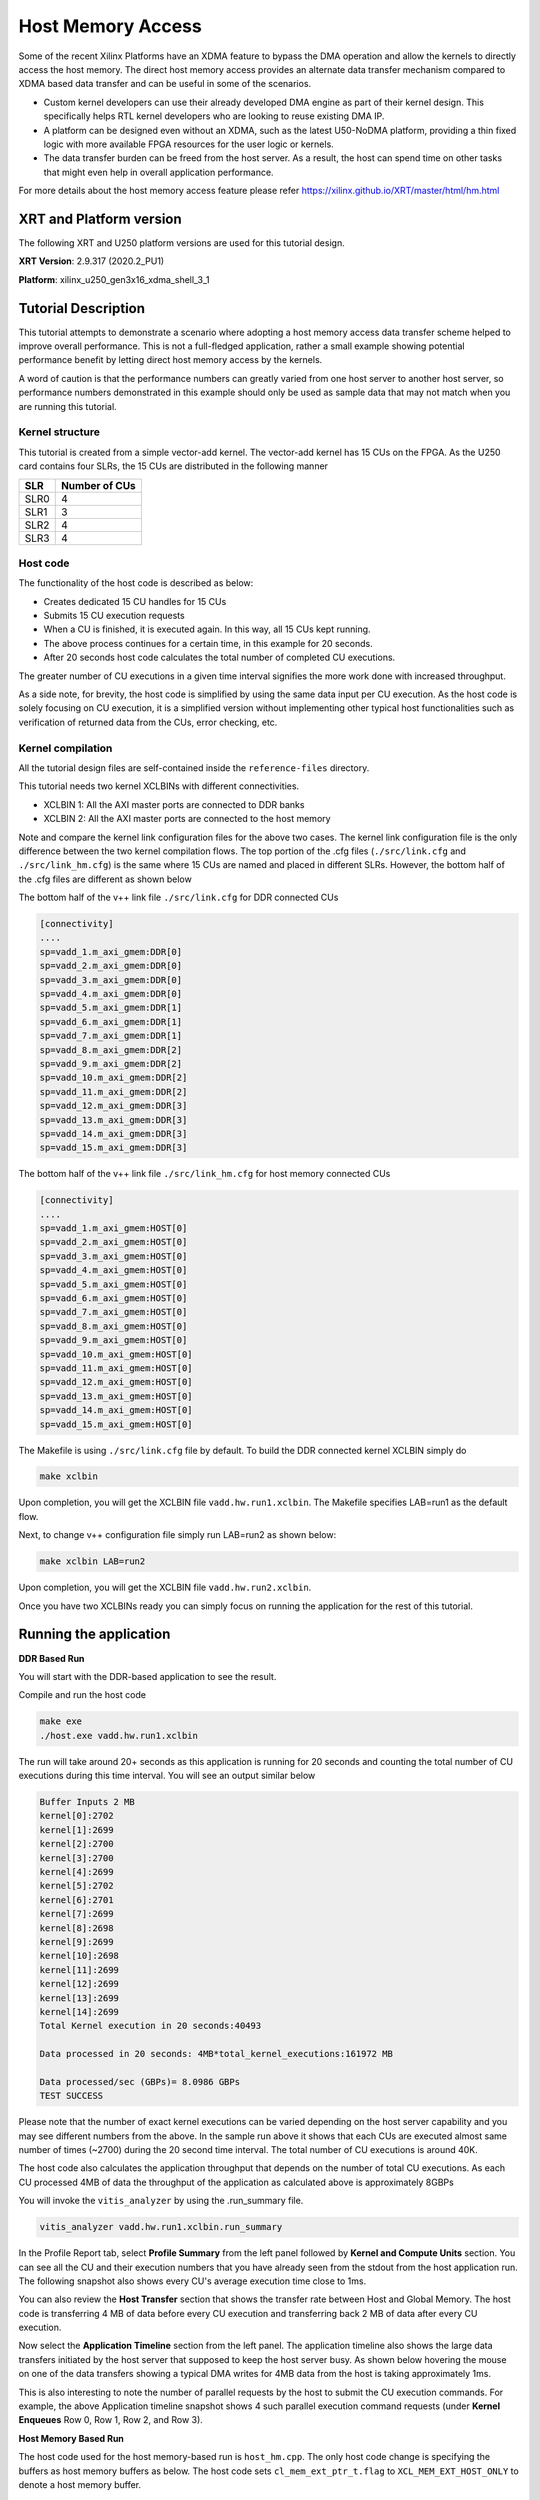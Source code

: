 Host Memory Access
~~~~~~~~~~~~~~~~~~

Some of the recent Xilinx Platforms have an XDMA feature to bypass the DMA operation and allow the kernels to directly access the host memory. The direct host memory access provides an alternate data transfer mechanism compared to XDMA based data transfer and can be useful in some of the scenarios. 

- Custom kernel developers can use their already developed DMA engine as part of their kernel design. This specifically helps RTL kernel developers who are looking to reuse existing DMA IP. 
- A platform can be designed even without an XDMA, such as the latest U50-NoDMA platform, providing a thin fixed logic with more available FPGA resources for the user logic or kernels. 
- The data transfer burden can be freed from the host server. As a result, the host can spend time on other tasks that might even help in overall application performance. 

For more details about the host memory access feature please refer https://xilinx.github.io/XRT/master/html/hm.html

XRT and Platform version
========================

The following XRT and U250 platform versions are used for this tutorial design.

**XRT Version**:    2.9.317 (2020.2_PU1)

**Platform**: xilinx_u250_gen3x16_xdma_shell_3_1   


Tutorial Description
====================

This tutorial attempts to demonstrate a scenario where adopting a host memory access data transfer scheme helped to improve overall performance. This is not a full-fledged application, rather a small example showing potential performance benefit by letting direct host memory access by the kernels. 

A word of caution is that the performance numbers can greatly varied from one host server to another host server, so performance numbers demonstrated in this example should only be used as sample data that may not match when you are running this tutorial.  

Kernel structure
----------------

This tutorial is created from a simple vector-add kernel. The vector-add kernel has 15 CUs on the FPGA. As the U250 card contains four SLRs, the 15 CUs are distributed in the following manner

============  =====================
 SLR           Number of CUs
============  =====================
 SLR0                4
 SLR1                3
 SLR2                4
 SLR3                4
============  =====================


Host code
---------
The functionality of the host code is described as below: 
    
- Creates dedicated 15 CU handles for 15 CUs
- Submits 15 CU execution requests 
- When a CU is finished, it is executed again. In this way, all 15 CUs kept running. 
- The above process continues for a certain time, in this example for 20 seconds. 
- After 20 seconds host code calculates the total number of completed CU executions. 
      
The greater number of CU executions in a given time interval signifies the more work done with increased throughput. 

As a side note, for brevity, the host code is simplified by using the same data input per CU execution. As the host code is solely focusing on CU execution, it is a simplified version without implementing other typical host functionalities such as verification of returned data from the CUs, error checking, etc.
 
Kernel compilation
------------------

All the tutorial design files are self-contained inside the ``reference-files`` directory. 

This tutorial needs two kernel XCLBINs with different connectivities. 

- XCLBIN 1: All the AXI master ports are connected to DDR banks 
- XCLBIN 2: All the AXI master ports are connected to the host memory 
         
Note and compare the kernel link configuration files for the above two cases.  The kernel link configuration file is the only difference between the two kernel compilation flows. The top portion of the .cfg files (``./src/link.cfg`` and ``./src/link_hm.cfg``) is the same where 15 CUs are named and placed in different SLRs. However, the bottom half of the .cfg files are different as shown below

The bottom half of the v++ link file ``./src/link.cfg`` for DDR connected CUs

.. code:: 

   [connectivity]
   ....
   sp=vadd_1.m_axi_gmem:DDR[0]
   sp=vadd_2.m_axi_gmem:DDR[0]
   sp=vadd_3.m_axi_gmem:DDR[0]
   sp=vadd_4.m_axi_gmem:DDR[0]
   sp=vadd_5.m_axi_gmem:DDR[1]
   sp=vadd_6.m_axi_gmem:DDR[1]
   sp=vadd_7.m_axi_gmem:DDR[1]
   sp=vadd_8.m_axi_gmem:DDR[2]
   sp=vadd_9.m_axi_gmem:DDR[2]
   sp=vadd_10.m_axi_gmem:DDR[2]
   sp=vadd_11.m_axi_gmem:DDR[2]
   sp=vadd_12.m_axi_gmem:DDR[3]
   sp=vadd_13.m_axi_gmem:DDR[3]
   sp=vadd_14.m_axi_gmem:DDR[3]
   sp=vadd_15.m_axi_gmem:DDR[3]


The bottom half of the v++ link file ``./src/link_hm.cfg`` for host memory connected CUs


.. code:: 

   [connectivity]
   ....
   sp=vadd_1.m_axi_gmem:HOST[0]
   sp=vadd_2.m_axi_gmem:HOST[0]
   sp=vadd_3.m_axi_gmem:HOST[0]
   sp=vadd_4.m_axi_gmem:HOST[0]
   sp=vadd_5.m_axi_gmem:HOST[0]
   sp=vadd_6.m_axi_gmem:HOST[0]
   sp=vadd_7.m_axi_gmem:HOST[0]
   sp=vadd_8.m_axi_gmem:HOST[0]
   sp=vadd_9.m_axi_gmem:HOST[0]
   sp=vadd_10.m_axi_gmem:HOST[0]
   sp=vadd_11.m_axi_gmem:HOST[0]
   sp=vadd_12.m_axi_gmem:HOST[0]
   sp=vadd_13.m_axi_gmem:HOST[0]
   sp=vadd_14.m_axi_gmem:HOST[0]
   sp=vadd_15.m_axi_gmem:HOST[0]


The Makefile is using ``./src/link.cfg`` file by default. To build the DDR connected kernel XCLBIN simply do

.. code:: 

    make xclbin
    
Upon completion, you will get the XCLBIN file ``vadd.hw.run1.xclbin``. The Makefile specifies LAB=run1 as the default flow.

Next, to change v++ configuration file simply run LAB=run2 as shown below:

.. code::

    make xclbin LAB=run2
    
Upon completion, you will get the XCLBIN file ``vadd.hw.run2.xclbin``. 

Once you have two XCLBINs ready you can simply focus on running the application for the rest of this tutorial. 


Running the application 
=======================


**DDR Based Run**

You will start with the DDR-based application to see the result. 

Compile and run the host code

.. code:: 

      make exe
      ./host.exe vadd.hw.run1.xclbin

The run will take around 20+ seconds as this application is running for 20 seconds and counting the total number of CU executions during this time interval.  You will see an output similar below

.. code:: 
    
   Buffer Inputs 2 MB
   kernel[0]:2702
   kernel[1]:2699
   kernel[2]:2700
   kernel[3]:2700
   kernel[4]:2699
   kernel[5]:2702
   kernel[6]:2701
   kernel[7]:2699
   kernel[8]:2698
   kernel[9]:2699
   kernel[10]:2698
   kernel[11]:2699
   kernel[12]:2699
   kernel[13]:2699
   kernel[14]:2699
   Total Kernel execution in 20 seconds:40493

   Data processed in 20 seconds: 4MB*total_kernel_executions:161972 MB

   Data processed/sec (GBPs)= 8.0986 GBPs
   TEST SUCCESS


    
Please note that the number of exact kernel executions can be varied depending on the host server capability and you may see different numbers from the above. In the sample run above it shows that each CUs are executed almost same number of times (~2700) during the 20 second time interval. The total number of CU executions is around 40K. 

The host code also calculates the application throughput that depends on the number of total CU executions. As each CU processed 4MB of data the throughput of the application as calculated above is approximately 8GBPs


You will invoke the ``vitis_analyzer`` by using the .run_summary file. 

.. code::
    
    vitis_analyzer vadd.hw.run1.xclbin.run_summary
    
In the Profile Report tab, select **Profile Summary** from the left panel followed by **Kernel and Compute Units** section. You can see all the CU and their execution numbers that you have already seen from the stdout from the host application run. The following snapshot also shows every CU's average execution time close to 1ms. 


.. image:: images/ddr_profile.JPG
   :align: center


You can also review the **Host Transfer** section that shows the transfer rate between Host and Global Memory. The host code is transferring 4 MB of data before every CU execution and transferring back 2 MB of data after every CU execution.

.. image:: images/ddr_host_transfer.JPG
   :align: center

Now select the **Application Timeline** section from the left panel. The application timeline also shows the large data transfers initiated by the host server that supposed to keep the host server busy. As shown below hovering the mouse on one of the data transfers showing a typical DMA writes for 4MB data from the host is taking approximately 1ms.  


.. image:: images/at_ddr.JPG
   :align: center

This is also interesting to note the number of parallel requests by the host to submit the CU execution commands. For example, the above Application timeline snapshot shows 4 such parallel execution command requests (under **Kernel Enqueues** Row 0, Row 1, Row 2, and Row 3). 


**Host Memory Based Run**

The host code used for the host memory-based run is ``host_hm.cpp``. The only host code change is specifying the buffers as host memory buffers as below. The host code sets ``cl_mem_ext_ptr_t.flag`` to ``XCL_MEM_EXT_HOST_ONLY`` to denote a host memory buffer. 

.. code:: c++

        cl_mem_ext_ptr_t host_buffer_ext;
        host_buffer_ext.flags = XCL_MEM_EXT_HOST_ONLY;
        host_buffer_ext.obj = NULL;
        host_buffer_ext.param = 0;

        in1 = clCreateBuffer(context,CL_MEM_READ_ONLY|CL_MEM_EXT_PTR_XILINX,bytes,&host_buffer_ext
        throw_if_error(err,"failed to allocate in buffer");
        in2 = clCreateBuffer(context,CL_MEM_READ_ONLY|CL_MEM_EXT_PTR_XILINX,bytes,&host_buffer_ext
        throw_if_error(err,"failed to allocate in buffer");
        io = clCreateBuffer(context,CL_MEM_WRITE_ONLY|CL_MEM_EXT_PTR_XILINX,bytes,&host_buffer_ext
        throw_if_error(err,"failed to allocate io buffer");


Before running the host memory-based application ensure that you have preconfigured and preallocated the host memory for CU access. For this testcase setting a host memory size of 1G is sufficient. 

.. code:: 
   
     sudo /opt/xilinx/xrt/bin/xbutil host_mem --enable --size 1G
     
Compile and run the host code

.. code:: 

      make exe LAB=run2
      ./host.exe vadd.hw.run2.xclbin

A sample output from the run as below


.. code::
   
      Buffer Inputs 2 MB
      kernel[0]:3575
      kernel[1]:3573 
      kernel[2]:3575
      kernel[3]:3577
      kernel[4]:3575
      kernel[5]:3575
      kernel[6]:3575
      kernel[7]:3575
      kernel[8]:3575
      kernel[9]:3576
      kernel[10]:3575
      kernel[11]:3575
      kernel[12]:3575
      kernel[13]:3574
      kernel[14]:3575
      Total Kernel execution in 20 seconds:53625

      Data processed in 20 seconds: 4MB*total_kernel_executions:214500 MB

      Data processed/sec (GBPs)= 10.725 GBPs
      TEST SUCCESS
     

As you can see from a sample run above the number of kernel executions has been increased in host memory setup thus increasing the throughput of the application to 10.7 GBPs
   
Open the vitis_analyzer using the newly generated .run_summary file. 

.. code::
    
    vitis_analyzer vadd.hw.run2.xclbin.run_summary
    
In the **Kernel and Compute Units** section you can see average CU execution times are now increased compared to the DDR-based run. Now CU takes more time as accessing the remote memory on the host machine is always slower than accessing on-chip memory on the FPGA card.  However, increasing CU time is not appearing as an overall negative result as the number of CU executions is increased for each CU. In a host memory-based application, the host CPU is not performing any data transfer operation. This can free up CPU cycles which can then otherwise used to increase the overall application performance. In this example, the free CPU cycles helped in processing more CU execution requests resulting in more accomplished data processing within the same period. 


.. image:: images/hm_profile.JPG
   :align: center

Unlike DDR-based applications, you cannot see the **Host Transfer** section inside the Profile report. As there are no data transfers initiated by the host machine, this report is not populated.  
 
You can review Application timeline as below


.. image:: images/at_hm.jpg
   :align: center


Hovering the mouse on one of the data transfers shows the type of Data transfer is **Host Memory Synchronization**. This signifies the data transfer is merely a cache synchronization operation from the host operation perspective. As this cache invalidate/flush is very fast it has very little overhead on the host machine. The snapshot also shows under the **Kernel Enqueues** section there are now a greater number of rows (ROW0 to ROW9) signifying the host is now able to submit more kernel execution requests in parallel.  


Summary 
=======

In summary, you have reviewed the following takeaways in this tutorial

- Easy migration from a DDR based application to a host memory-based application  
     
1. Kernel linking switch change 
2. Host code change 
  
- Comparing and understanding Profile and Application timeline
- A host memory-based paradigm can help to eliminate the data transfer burden from the host. In some usecases this might help to boost overall application performance. 
   
Thank you! 
